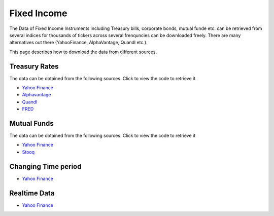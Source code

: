 .. _FixedIncome:


Fixed Income
=============

The Data of Fixed Income Instruments including Treasury bills, corporate bonds, mutual funde etc. can be retrieved from several indices for thousands of tickers across several frenquncies can be downloaded freely.
There are many alternatives out there (YahooFinance, AlphaVantage, Quandl etc.).

This page describes how to download the data from different sources.

Treasury Rates
-----------------------------

The data can be obtained from the following sources. Click to view the code to retrieve it

- `Yahoo Finance <https://FinancialDataset.readthedocs.io/en/latest/Docs/YahooFinance.html#treasury-rates>`_

- `Alphavantage <https://FinancialDataset.readthedocs.io/en/latest/Docs/Alphavantage.html#treasury-rates>`_

- `Quandl <https://FinancialDataset.readthedocs.io/en/latest/Docs/quandl.html#treasury-rates>`_

- `FRED <https://FinancialDataset.readthedocs.io/en/latest/Docs/FRED.html#treasury-rates>`_

Mutual Funds
-----------------------------

The data can be obtained from the following sources. Click to view the code to retrieve it

- `Yahoo Finance <https://FinancialDataset.readthedocs.io/en/latest/Docs/YahooFinance.html#mutual-funds>`_

- `Stooq <https://FinancialDataset.readthedocs.io/en/latest/Docs/Stooq.html#mutual-funds>`_



Changing Time period
-----------------------------

- `Yahoo Finance <https://FinancialDataset.readthedocs.io/en/latest/Docs/YahooFinance.html#adding-time-periods>`_


Realtime Data
-----------------------------

- `Yahoo Finance <https://FinancialDataset.readthedocs.io/en/latest/Docs/YahooFinance.html#stream-realtime-data>`_
